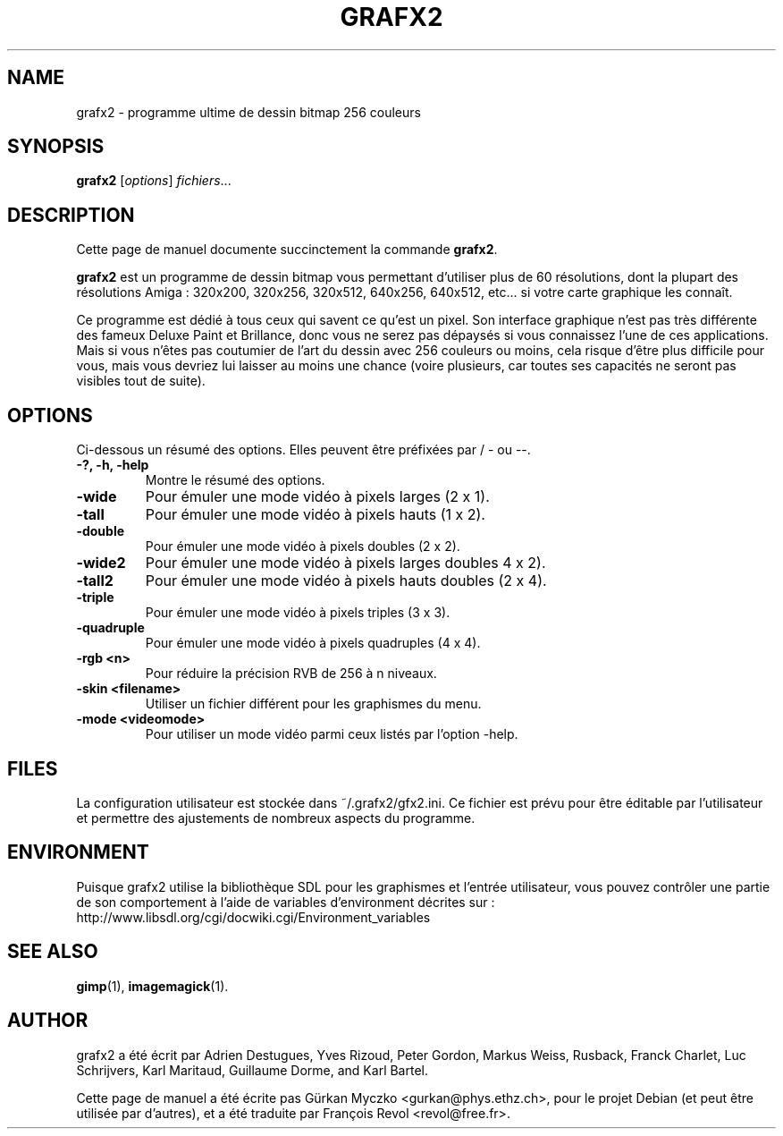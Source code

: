 .TH GRAFX2 1 "April 14, 2011"
.SH NAME
grafx2 \- programme ultime de dessin bitmap 256 couleurs
.SH SYNOPSIS
.B grafx2
.RI [ options ] " fichiers" ...
.br
.SH DESCRIPTION
Cette page de manuel documente succinctement la commande
.B grafx2\fP.
.PP
\fBgrafx2\fP est un programme de dessin bitmap vous permettant d'utiliser
plus de 60 r\['e]solutions, dont la plupart des r\['e]solutions Amiga :
320x200, 320x256, 320x512, 640x256, 640x512, etc...
si votre carte graphique les conna\[^i]t.

Ce programme est d\['e]di\['e] \[`a] tous ceux qui savent ce qu'est un pixel.
Son interface graphique n'est pas tr\[`e]s diff\['e]rente des fameux Deluxe Paint
et Brillance, donc vous ne serez pas d\['e]pays\['e]s si vous connaissez l'une
de ces applications.
Mais si vous n'\[^e]tes pas coutumier de l'art du dessin avec 256 couleurs ou
moins, cela risque d'\[^e]tre plus difficile pour vous, mais vous devriez lui
laisser au moins une chance (voire plusieurs, car toutes ses capacit\['e]s ne
seront pas visibles tout de suite).

.SH OPTIONS
Ci-dessous un r\['e]sum\['e] des options.
Elles peuvent \[^e]tre pr\['e]fix\['e]es par / - ou --.
.TP
.B -?, -h, -help
Montre le r\['e]sum\['e] des options.
.TP
.B -wide
Pour \['e]muler une mode vid\['e]o \[`a] pixels larges (2 x 1).
.TP
.B -tall
Pour \['e]muler une mode vid\['e]o \[`a] pixels hauts (1 x 2).
.TP
.B -double
Pour \['e]muler une mode vid\['e]o \[`a] pixels doubles (2 x 2).
.TP
.B -wide2
Pour \['e]muler une mode vid\['e]o \[`a] pixels larges doubles 4 x 2).
.TP
.B -tall2
Pour \['e]muler une mode vid\['e]o \[`a] pixels hauts doubles (2 x 4).
.TP
.B -triple
Pour \['e]muler une mode vid\['e]o \[`a] pixels triples (3 x 3).
.TP
.B -quadruple
Pour \['e]muler une mode vid\['e]o \[`a] pixels quadruples (4 x 4).
.TP
.B -rgb <n>
Pour r\['e]duire la pr\['e]cision RVB de 256 \[`a] n niveaux.
.TP
.B -skin <filename>
Utiliser un fichier diff\['e]rent pour les graphismes du menu.
.TP
.B -mode <videomode>
Pour utiliser un mode vid\['e]o parmi ceux list\['e]s par l'option -help.
.SH FILES
La configuration utilisateur est stock\['e]e dans ~/.grafx2/gfx2.ini.
Ce fichier est pr\['e]vu pour \[^e]tre \['e]ditable par l'utilisateur et permettre
des ajustements de nombreux aspects du programme.
.SH ENVIRONMENT
Puisque grafx2 utilise la biblioth\[`e]que SDL pour les graphismes et l'entr\['e]e utilisateur, vous pouvez contr\[^o]ler une partie de son comportement \[`a] l'aide de variables d'environment d\['e]crites sur :
http://www.libsdl.org/cgi/docwiki.cgi/Environment_variables
.SH SEE ALSO
.BR gimp (1),
.BR imagemagick (1).
.br
.SH AUTHOR
grafx2 a \['e]t\['e] \['e]crit par Adrien Destugues, Yves Rizoud, Peter Gordon, Markus
Weiss, Rusback, Franck Charlet, Luc Schrijvers, Karl Maritaud, Guillaume
Dorme, and Karl Bartel.
.PP
Cette page de manuel a \['e]t\['e] \['e]crite pas G\[:u]rkan Myczko <gurkan@phys.ethz.ch>,
pour le projet Debian (et peut \[^e]tre utilis\['e]e par d'autres), et a \['e]t\['e] traduite
par Fran\[,c]ois Revol <revol@free.fr>.
